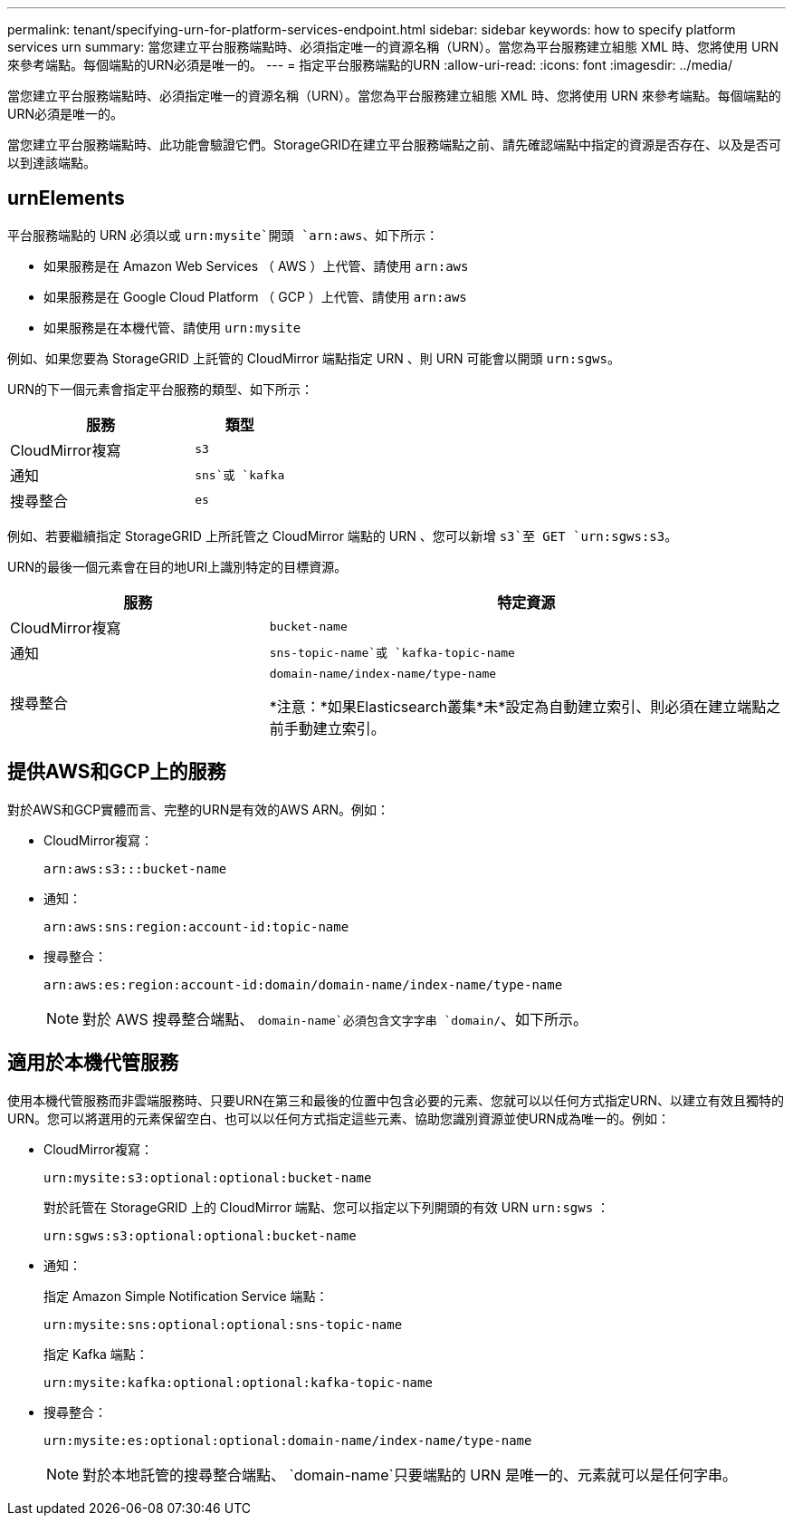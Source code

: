 ---
permalink: tenant/specifying-urn-for-platform-services-endpoint.html 
sidebar: sidebar 
keywords: how to specify platform services urn 
summary: 當您建立平台服務端點時、必須指定唯一的資源名稱（URN）。當您為平台服務建立組態 XML 時、您將使用 URN 來參考端點。每個端點的URN必須是唯一的。 
---
= 指定平台服務端點的URN
:allow-uri-read: 
:icons: font
:imagesdir: ../media/


[role="lead"]
當您建立平台服務端點時、必須指定唯一的資源名稱（URN）。當您為平台服務建立組態 XML 時、您將使用 URN 來參考端點。每個端點的URN必須是唯一的。

當您建立平台服務端點時、此功能會驗證它們。StorageGRID在建立平台服務端點之前、請先確認端點中指定的資源是否存在、以及是否可以到達該端點。



== urnElements

平台服務端點的 URN 必須以或 `urn:mysite`開頭 `arn:aws`、如下所示：

* 如果服務是在 Amazon Web Services （ AWS ）上代管、請使用 `arn:aws`
* 如果服務是在 Google Cloud Platform （ GCP ）上代管、請使用 `arn:aws`
* 如果服務是在本機代管、請使用 `urn:mysite`


例如、如果您要為 StorageGRID 上託管的 CloudMirror 端點指定 URN 、則 URN 可能會以開頭 `urn:sgws`。

URN的下一個元素會指定平台服務的類型、如下所示：

[cols="2a,1a"]
|===
| 服務 | 類型 


 a| 
CloudMirror複寫
 a| 
`s3`



 a| 
通知
 a| 
`sns`或 `kafka`



 a| 
搜尋整合
 a| 
`es`

|===
例如、若要繼續指定 StorageGRID 上所託管之 CloudMirror 端點的 URN 、您可以新增 `s3`至 GET `urn:sgws:s3`。

URN的最後一個元素會在目的地URI上識別特定的目標資源。

[cols="1a,2a"]
|===
| 服務 | 特定資源 


 a| 
CloudMirror複寫
 a| 
`bucket-name`



 a| 
通知
 a| 
`sns-topic-name`或 `kafka-topic-name`



 a| 
搜尋整合
 a| 
`domain-name/index-name/type-name`

*注意：*如果Elasticsearch叢集*未*設定為自動建立索引、則必須在建立端點之前手動建立索引。

|===


== 提供AWS和GCP上的服務

對於AWS和GCP實體而言、完整的URN是有效的AWS ARN。例如：

* CloudMirror複寫：
+
[listing]
----
arn:aws:s3:::bucket-name
----
* 通知：
+
[listing]
----
arn:aws:sns:region:account-id:topic-name
----
* 搜尋整合：
+
[listing]
----
arn:aws:es:region:account-id:domain/domain-name/index-name/type-name
----
+

NOTE: 對於 AWS 搜尋整合端點、 `domain-name`必須包含文字字串 `domain/`、如下所示。





== 適用於本機代管服務

使用本機代管服務而非雲端服務時、只要URN在第三和最後的位置中包含必要的元素、您就可以以任何方式指定URN、以建立有效且獨特的URN。您可以將選用的元素保留空白、也可以以任何方式指定這些元素、協助您識別資源並使URN成為唯一的。例如：

* CloudMirror複寫：
+
[listing]
----
urn:mysite:s3:optional:optional:bucket-name
----
+
對於託管在 StorageGRID 上的 CloudMirror 端點、您可以指定以下列開頭的有效 URN `urn:sgws` ：

+
[listing]
----
urn:sgws:s3:optional:optional:bucket-name
----
* 通知：
+
指定 Amazon Simple Notification Service 端點：

+
[listing]
----
urn:mysite:sns:optional:optional:sns-topic-name
----
+
指定 Kafka 端點：

+
[listing]
----
urn:mysite:kafka:optional:optional:kafka-topic-name
----
* 搜尋整合：
+
[listing]
----
urn:mysite:es:optional:optional:domain-name/index-name/type-name
----
+

NOTE: 對於本地託管的搜尋整合端點、 `domain-name`只要端點的 URN 是唯一的、元素就可以是任何字串。


